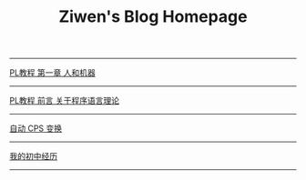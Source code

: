 #+TITLE: Ziwen's Blog Homepage

-----
 [[./pl-tutorial-1.org][PL教程 第一章 人和机器]] 
-----
 [[./pl-tutorial-0.html][PL教程 前言 关于程序语言理论]]
-----
 [[./cps-converter.html][自动 CPS 变换]]
-----
 [[./junior-high-experience.html][我的初中经历]]
-----